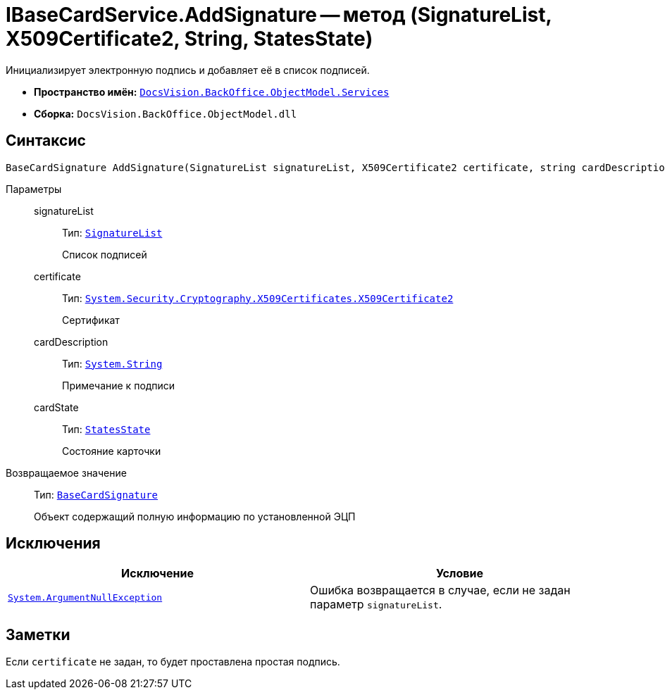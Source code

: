 = IBaseCardService.AddSignature -- метод (SignatureList, X509Certificate2, String, StatesState)

Инициализирует электронную подпись и добавляет её в список подписей.

* *Пространство имён:* `xref:api/DocsVision/BackOffice/ObjectModel/Services/Services_NS.adoc[DocsVision.BackOffice.ObjectModel.Services]`
* *Сборка:* `DocsVision.BackOffice.ObjectModel.dll`

== Синтаксис

[source,csharp]
----
BaseCardSignature AddSignature(SignatureList signatureList, X509Certificate2 certificate, string cardDescription, StatesState cardState)
----

Параметры::
signatureList:::
Тип: `xref:api/DocsVision/BackOffice/ObjectModel/SignatureList_CL.adoc[SignatureList]`
+
Список подписей

certificate:::
Тип: `http://msdn.microsoft.com/ru-ru/library/system.security.cryptography.x509certificates.x509certificate2.aspx[System.Security.Cryptography.X509Certificates.X509Certificate2]`
+
Сертификат

cardDescription:::
Тип: `http://msdn.microsoft.com/ru-ru/library/system.string.aspx[System.String]`
+
Примечание к подписи

cardState:::
Тип: `xref:api/DocsVision/BackOffice/ObjectModel/StatesState_CL.adoc[StatesState]`
+
Состояние карточки

Возвращаемое значение::
Тип: `xref:api/DocsVision/BackOffice/ObjectModel/BaseCardSignature_CL.adoc[BaseCardSignature]`
+
Объект содержащий полную информацию по установленной ЭЦП

== Исключения

[cols=",",options="header"]
|===
|Исключение |Условие
|`http://msdn.microsoft.com/ru-ru/library/system.argumentnullexception.aspx[System.ArgumentNullException]` |Ошибка возвращается в случае, если не задан параметр `signatureList`.
|===

== Заметки

Если `certificate` не задан, то будет проставлена простая подпись.
